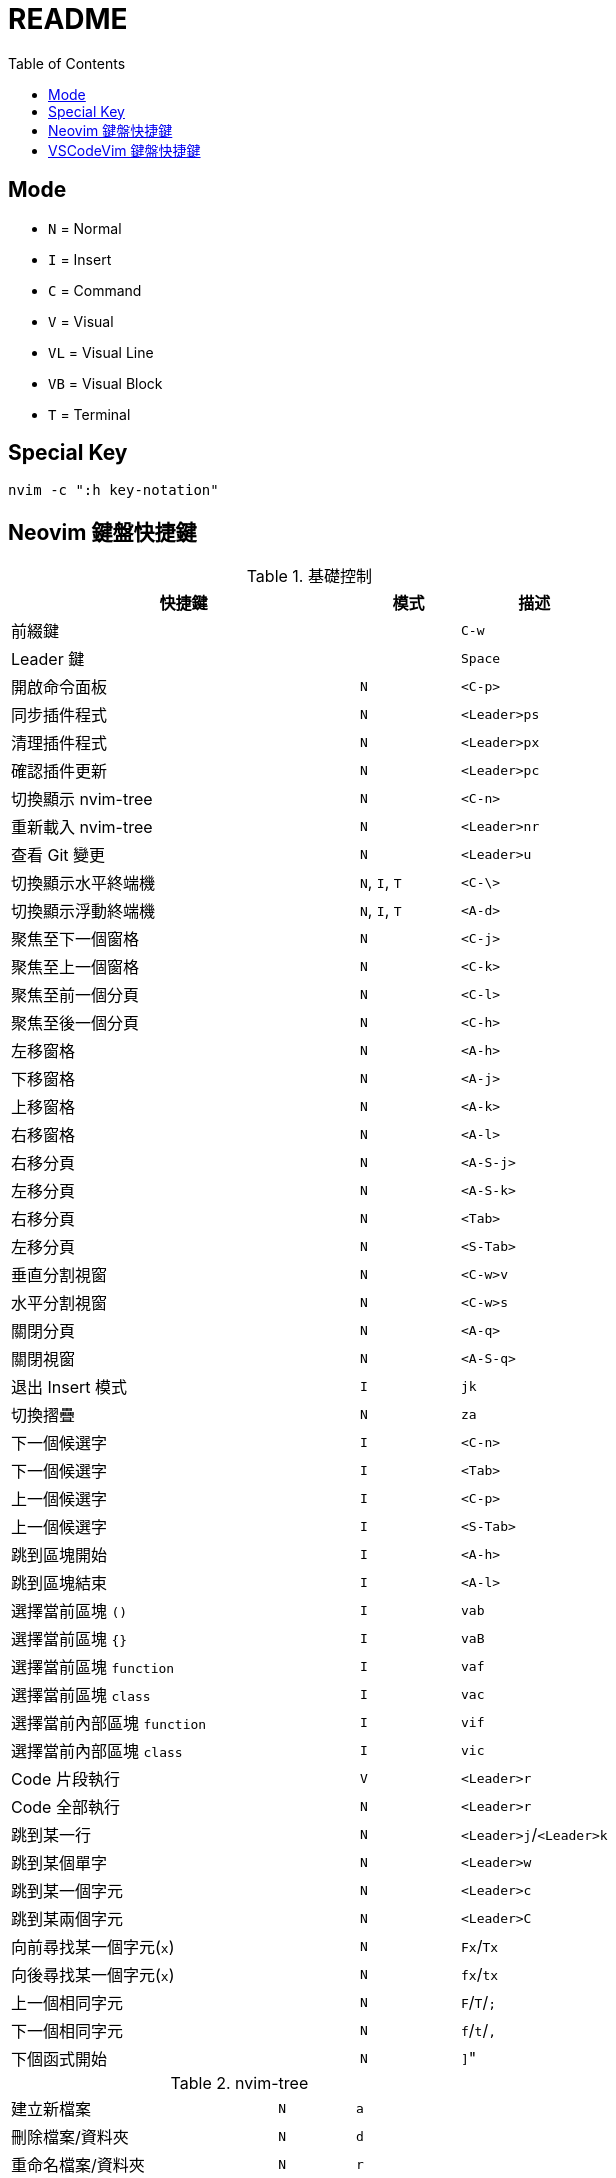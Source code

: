 = README
:experimental:
:toc: Right

== Mode

* `N` = Normal
* `I` = Insert
* `C` = Command
* `V` = Visual
* `VL` = Visual Line
* `VB` = Visual Block
* `T` = Terminal

== Special Key

[source, shell]
----
nvim -c ":h key-notation"
----

== Neovim 鍵盤快捷鍵

.基礎控制
[cols="7,^2,^3", options="header"]
|===
| 快捷鍵 | 模式 | 描述
2+^.^| 前綴鍵 | kbd:[C-w]
2+^.^| Leader 鍵 | kbd:[Space]
| 開啟命令面板 | `N` | kbd:[<C-p>]
| 同步插件程式 | `N` | kbd:[<Leader>ps]
| 清理插件程式 | `N` | kbd:[<Leader>px]
| 確認插件更新 | `N` | kbd:[<Leader>pc]
| 切換顯示 nvim-tree | `N` | kbd:[<C-n>]
| 重新載入 nvim-tree | `N` | kbd:[<Leader>nr]
| 查看 Git 變更 | `N` | kbd:[<Leader>u]

| 切換顯示水平終端機 | `N`, `I`, `T` | kbd:[<C-\>]
| 切換顯示浮動終端機 | `N`, `I`, `T` | kbd:[<A-d>]

| 聚焦至下一個窗格 | `N` | kbd:[<C-j>]
| 聚焦至上一個窗格 | `N` | kbd:[<C-k>]
| 聚焦至前一個分頁 | `N` | kbd:[<C-l>]
| 聚焦至後一個分頁 | `N` | kbd:[<C-h>]

| 左移窗格 | `N` | kbd:[<A-h>]
| 下移窗格 | `N` | kbd:[<A-j>]
| 上移窗格 | `N` | kbd:[<A-k>]
| 右移窗格 | `N` | kbd:[<A-l>]

| 右移分頁 | `N` | kbd:[<A-S-j>]
| 左移分頁 | `N` | kbd:[<A-S-k>]
| 右移分頁 | `N` | kbd:[<Tab>]
| 左移分頁 | `N` | kbd:[<S-Tab>]

| 垂直分割視窗 | `N` | kbd:[<C-w>v]
| 水平分割視窗 | `N` | kbd:[<C-w>s]

| 關閉分頁 | `N` | kbd:[<A-q>]
| 關閉視窗 | `N` | kbd:[<A-S-q>]

| 退出 Insert 模式 | `I` | kbd:[jk]
| 切換摺疊 | `N` | kbd:[za]

| 下一個候選字 | `I` | kbd:[<C-n>]
| 下一個候選字 | `I` | kbd:[<Tab>]
| 上一個候選字 | `I` | kbd:[<C-p>]
| 上一個候選字 | `I` | kbd:[<S-Tab>]

| 跳到區塊開始 | `I` | kbd:[<A-h>]
| 跳到區塊結束 | `I` | kbd:[<A-l>]

| 選擇當前區塊 `()` | `I` | kbd:[vab]
| 選擇當前區塊 `{}` | `I` | kbd:[vaB]
| 選擇當前區塊 `function` | `I` | kbd:[vaf]
| 選擇當前區塊 `class` | `I` | kbd:[vac]
| 選擇當前內部區塊 `function` | `I` | kbd:[vif]
| 選擇當前內部區塊 `class` | `I` | kbd:[vic]

| Code 片段執行 | `V` | kbd:[<Leader>r]
| Code 全部執行 | `N` | kbd:[<Leader>r]

| 跳到某一行 | `N` | kbd:[<Leader>j]/kbd:[<Leader>k]
| 跳到某個單字 | `N` | kbd:[<Leader>w]
| 跳到某一個字元 | `N` | kbd:[<Leader>c]
| 跳到某兩個字元 | `N` | kbd:[<Leader>C]

| 向前尋找某一個字元(`x`) | `N` | kbd:[Fx]/kbd:[Tx]
| 向後尋找某一個字元(`x`) | `N` | kbd:[fx]/kbd:[tx]
| 上一個相同字元 | `N` | kbd:[F]/kbd:[T]/kbd:[;]
| 下一個相同字元 | `N` | kbd:[f]/kbd:[t]/kbd:[,]

| 下個函式開始 | `N` | kbd:[\]]"
|===

.nvim-tree
[cols="7,^2,^3", option="header"]
|===
| 建立新檔案 | `N` | kbd:[a]
| 刪除檔案/資料夾 | `N` | kbd:[d]
| 重命名檔案/資料夾 | `N` | kbd:[r]
| 開啟資料夾 | `N` | kbd:[o]/kbd:[<Enter>]
| 關閉資料夾 | `N` | kbd:[o]/kbd:[<BS>]
| 複製檔案 | `N` | kbd:[y]
| 複製相對路徑 | `N` | kbd:[<S-y>]
| 複製絕對路徑 | `N` | kbd:[gy]
| 切換顯示 `.` 開頭的隱藏檔案 | `N` | kbd:[<S-h>]
| 切換顯示 `.gitignore` 寫入的隱藏檔案 | `N` | kbd:[<S-i>]
|===

.Telescope
[cols="7,^2,^3", option="header"]
|===
| 尋找檔案 (依頻率) | `N` | kbd:[<Leader>fr]
| 尋找檔案 (依歷史) | `N` | kbd:[<Leader>fe]
| 尋找檔案 (在專案中) | `N` | kbd:[<Leader>ff]
| 尋找檔案 (再開啟檔案中) | `N` | kbd:[<Leader>fb]

| 尋找文字 (在專案中) | `N` | kbd:[<Leader>fw]
| 尋找文字 (使用當前位置的字串) | `N` | kbd:[<Leader>fs]

| 尋找專案 | `N` | kbd:[<Leader>fp]
| 尋找位置 (依 `zoxide`) | `N` | kbd:[<Leader>fz]
| 開啟函式(符號) 列表 | `N` | kbd:[gto]
|===

.Lsp 操作
[cols="7,^2,^3", option="header"]
|===
| 顯示 Code 的操作 | `N` | kbd:[ga]
| 預覽定義 | `N` | kbd:[gd]
| 跳到定義 | `N` | kbd:[gD]
| 切換 Code 大綱 | `N` | kbd:[go]
| 重新命名變數 (當前檔案) | `N` | kbd:[gr]
| 顯示 Git Commit | `N` | kbd:[gs]
| 切換顯示 Lsp 診斷 | `N` | kbd:[gt]
| 切換顯示 Lsp 檔案診斷 | `N` | kbd:[<Leader>ld]
| 切換顯示 Lsp 工作區診斷 | `N` | kbd:[<Leader>ld]
| 切換顯示 Code 快速修復 | `N` | kbd:[<Leader>lq]
// (沒驗證)
| 重新命名變數 (當前專案) | `N` | kbd:[gR]
| 顯示當前函式/變數的定義或引用 | `N` | kbd:[gh]
| 切換顯示 Code 位置列表 | `N` | kbd:[<Leader>lq]
|  | `N` | kbd:[gR]
|===


Reference https://github.com/ayamir/nvimdots/wiki/Keybindings[nvimdots wiki Keybindings]

== VSCodeVim 鍵盤快捷鍵

[cols="7,^1,^3", options="header"]
|===
| 快捷鍵 | 模式 | 描述
2+^.^| 前綴鍵 | kbd:[C-w]
2+^.^| Leader 鍵 | kbd:[Space]
| 開啟命令面板 | `N` | kbd:[<C-p>]
| 開啟延伸模組面板 | `N` | kbd:[<Leader>pc]
| 切換顯示檔案總管 | `N` | kbd:[<C-n>]
| 開啟原始碼控制面板 | `N` | kbd:[<Leader>u]
|===
